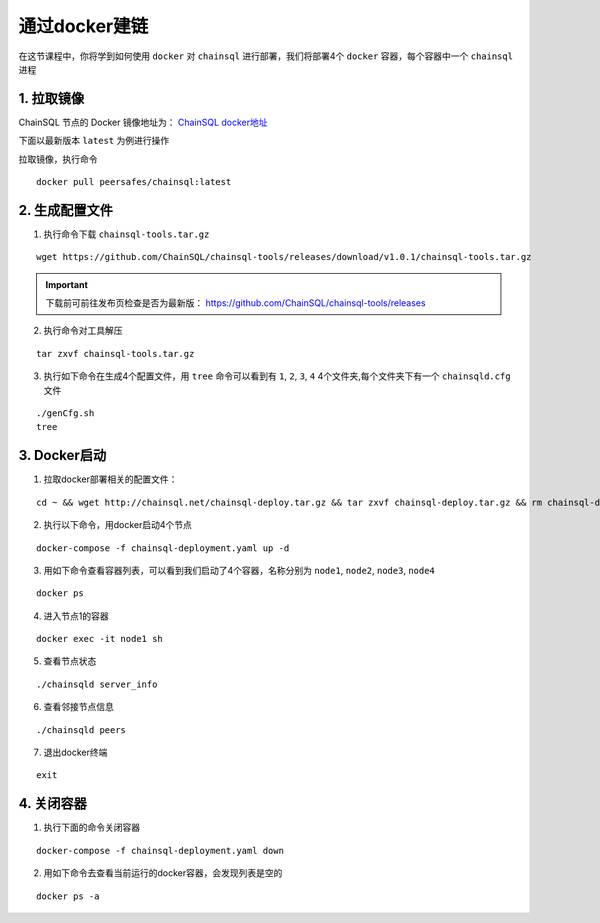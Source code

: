 ===========================
通过docker建链
===========================
在这节课程中，你将学到如何使用 ``docker`` 对 ``chainsql`` 进行部署，我们将部署4个 ``docker`` 容器，每个容器中一个 ``chainsql`` 进程

1. 拉取镜像
=============================

ChainSQL 节点的 Docker 镜像地址为：
`ChainSQL docker地址 <https://hub.docker.com/r/peersafes/chainsql/tags?page=1&ordering=last_updated>`_

下面以最新版本 ``latest`` 为例进行操作

拉取镜像，执行命令

::
    
    docker pull peersafes/chainsql:latest

2. 生成配置文件
=======================

1. 执行命令下载 ``chainsql-tools.tar.gz`` 

::

    wget https://github.com/ChainSQL/chainsql-tools/releases/download/v1.0.1/chainsql-tools.tar.gz

.. IMPORTANT::
    下载前可前往发布页检查是否为最新版： https://github.com/ChainSQL/chainsql-tools/releases

2. 执行命令对工具解压
   
::
    
    tar zxvf chainsql-tools.tar.gz

3. 执行如下命令在生成4个配置文件，用 ``tree`` 命令可以看到有 ``1``, ``2``, ``3``, ``4`` 4个文件夹,每个文件夹下有一个 ``chainsqld.cfg`` 文件

::

    ./genCfg.sh
    tree

3. Docker启动
================================
1. 拉取docker部署相关的配置文件：

::
    
    cd ~ && wget http://chainsql.net/chainsql-deploy.tar.gz && tar zxvf chainsql-deploy.tar.gz && rm chainsql-deploy.tar.gz

2. 执行以下命令，用docker启动4个节点

::
    
    docker-compose -f chainsql-deployment.yaml up -d

3. 用如下命令查看容器列表，可以看到我们启动了4个容器，名称分别为 ``node1``, ``node2``, ``node3``, ``node4``

::

    docker ps

4. 进入节点1的容器
   
::
    
    docker exec -it node1 sh

5. 查看节点状态
   
::
    
    ./chainsqld server_info
 
6. 查看邻接节点信息

::
    
    ./chainsqld peers

7. 退出docker终端 
   
::
    
    exit

4. 关闭容器
===========================

1. 执行下面的命令关闭容器

::
    
    docker-compose -f chainsql-deployment.yaml down

2. 用如下命令去查看当前运行的docker容器，会发现列表是空的

::

    docker ps -a